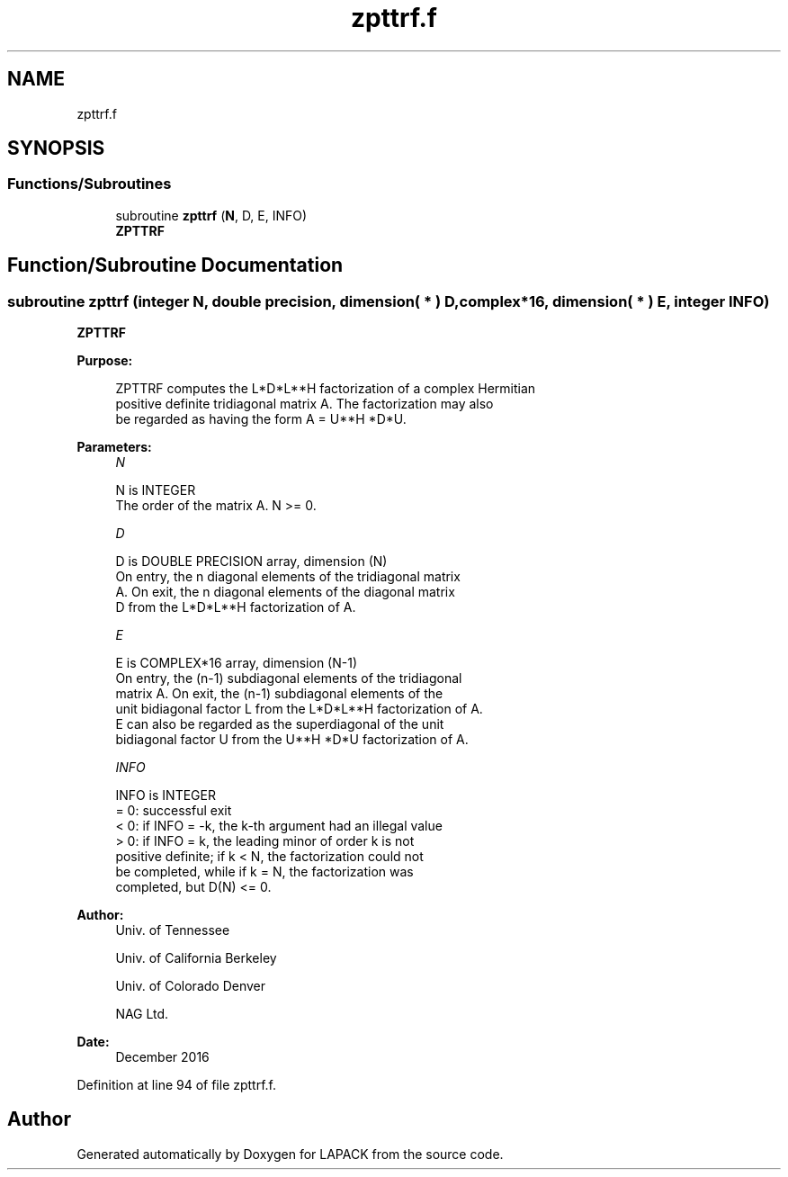 .TH "zpttrf.f" 3 "Tue Nov 14 2017" "Version 3.8.0" "LAPACK" \" -*- nroff -*-
.ad l
.nh
.SH NAME
zpttrf.f
.SH SYNOPSIS
.br
.PP
.SS "Functions/Subroutines"

.in +1c
.ti -1c
.RI "subroutine \fBzpttrf\fP (\fBN\fP, D, E, INFO)"
.br
.RI "\fBZPTTRF\fP "
.in -1c
.SH "Function/Subroutine Documentation"
.PP 
.SS "subroutine zpttrf (integer N, double precision, dimension( * ) D, complex*16, dimension( * ) E, integer INFO)"

.PP
\fBZPTTRF\fP  
.PP
\fBPurpose: \fP
.RS 4

.PP
.nf
 ZPTTRF computes the L*D*L**H factorization of a complex Hermitian
 positive definite tridiagonal matrix A.  The factorization may also
 be regarded as having the form A = U**H *D*U.
.fi
.PP
 
.RE
.PP
\fBParameters:\fP
.RS 4
\fIN\fP 
.PP
.nf
          N is INTEGER
          The order of the matrix A.  N >= 0.
.fi
.PP
.br
\fID\fP 
.PP
.nf
          D is DOUBLE PRECISION array, dimension (N)
          On entry, the n diagonal elements of the tridiagonal matrix
          A.  On exit, the n diagonal elements of the diagonal matrix
          D from the L*D*L**H factorization of A.
.fi
.PP
.br
\fIE\fP 
.PP
.nf
          E is COMPLEX*16 array, dimension (N-1)
          On entry, the (n-1) subdiagonal elements of the tridiagonal
          matrix A.  On exit, the (n-1) subdiagonal elements of the
          unit bidiagonal factor L from the L*D*L**H factorization of A.
          E can also be regarded as the superdiagonal of the unit
          bidiagonal factor U from the U**H *D*U factorization of A.
.fi
.PP
.br
\fIINFO\fP 
.PP
.nf
          INFO is INTEGER
          = 0: successful exit
          < 0: if INFO = -k, the k-th argument had an illegal value
          > 0: if INFO = k, the leading minor of order k is not
               positive definite; if k < N, the factorization could not
               be completed, while if k = N, the factorization was
               completed, but D(N) <= 0.
.fi
.PP
 
.RE
.PP
\fBAuthor:\fP
.RS 4
Univ\&. of Tennessee 
.PP
Univ\&. of California Berkeley 
.PP
Univ\&. of Colorado Denver 
.PP
NAG Ltd\&. 
.RE
.PP
\fBDate:\fP
.RS 4
December 2016 
.RE
.PP

.PP
Definition at line 94 of file zpttrf\&.f\&.
.SH "Author"
.PP 
Generated automatically by Doxygen for LAPACK from the source code\&.
